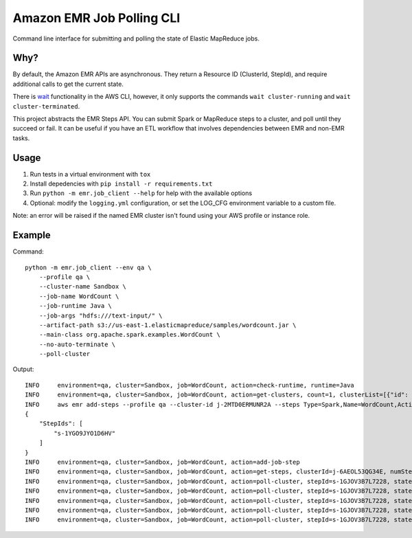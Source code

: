 Amazon EMR Job Polling CLI
==========================
.. image:: https://travis-ci.org/csabatini/amazon-emr-job-polling-cli.svg?branch=master
    :target: https://travis-ci.org/csabatini/amazon-emr-job-polling-cli
.. image:: https://codecov.io/gh/csabatini/amazon-emr-job-polling-cli/branch/master/graph/badge.svg
    :target: https://codecov.io/gh/csabatini/amazon-emr-job-polling-cli
Command line interface for submitting and polling the state of Elastic MapReduce jobs.

Why?
----
By default, the Amazon EMR APIs are asynchronous. They return a Resource ID (ClusterId, StepId), and require additional calls to get the current state.

There is `wait <https://docs.aws.amazon.com/cli/latest/reference/emr/wait/index.html>`_ functionality in the AWS CLI, however, it only supports the commands ``wait cluster-running`` and ``wait cluster-terminated``.

This project abstracts the EMR Steps API. You can submit Spark or MapReduce steps to a cluster, and poll until they succeed or fail. It can be useful if you have an ETL workflow that involves dependencies between EMR and non-EMR tasks.


Usage
-----
1. Run tests in a virtual environment with ``tox``
2. Install depedencies with ``pip install -r requirements.txt``
3. Run ``python -m emr.job_client --help`` for help with the available options
4. Optional: modify the ``logging.yml`` configuration, or set the LOG_CFG environment variable to a custom file.

Note: an error will be raised if the named EMR cluster isn't found using your AWS profile or instance role.

Example
-------
Command: ::
    
    python -m emr.job_client --env qa \
        --profile qa \
        --cluster-name Sandbox \
        --job-name WordCount \
        --job-runtime Java \
        --job-args "hdfs:///text-input/" \
        --artifact-path s3://us-east-1.elasticmapreduce/samples/wordcount.jar \
        --main-class org.apache.spark.examples.WordCount \
        --no-auto-terminate \
        --poll-cluster

Output: ::

    INFO     environment=qa, cluster=Sandbox, job=WordCount, action=check-runtime, runtime=Java
    INFO     environment=qa, cluster=Sandbox, job=WordCount, action=get-clusters, count=1, clusterList=[{"id": "j-6AEOL53QG34E", "name": "Sandbox", "state": "WAITING"}]
    INFO     aws emr add-steps --profile qa --cluster-id j-2MTD0ERMUNR2A --steps Type=Spark,Name=WordCount,ActionOnFailure=CONTINUE,Args=[--deploy-mode,cluster,--master,yarn,--conf,'spark.app.name=WordCount',--class,org.apache.spark.examples.WordCount,--conf,'spark.driver.extraJavaOptions=-DenvironmentKey=qa',--conf,'spark.executor.extraJavaOptions=-DenvironmentKey=qa',s3://us-east-1.elasticmapreduce/samples/wordcount.jar,hdfs:///text-input/]
    {
        "StepIds": [
            "s-1YGO9JYO1D6HV"
        ]
    }
    INFO     environment=qa, cluster=Sandbox, job=WordCount, action=add-job-step
    INFO     environment=qa, cluster=Sandbox, job=WordCount, action=get-steps, clusterId=j-6AEOL53QG34E, numSteps=1
    INFO     environment=qa, cluster=Sandbox, job=WordCount, action=poll-cluster, stepId=s-1GJOV3B7L7228, state=PENDING, createdTime=2017-12-28T18-20-08, minutesElapsed=1.0
    INFO     environment=qa, cluster=Sandbox, job=WordCount, action=poll-cluster, stepId=s-1GJOV3B7L7228, state=RUNNING, createdTime=2017-12-28T18-20-08, minutesElapsed=2.0
    INFO     environment=qa, cluster=Sandbox, job=WordCount, action=poll-cluster, stepId=s-1GJOV3B7L7228, state=RUNNING, createdTime=2017-12-28T18-20-08, minutesElapsed=3.0
    INFO     environment=qa, cluster=Sandbox, job=WordCount, action=poll-cluster, stepId=s-1GJOV3B7L7228, state=RUNNING, createdTime=2017-12-28T18-20-08, minutesElapsed=4.0
    INFO     environment=qa, cluster=Sandbox, job=WordCount, action=poll-cluster, stepId=s-1GJOV3B7L7228, state=COMPLETED, createdTime=2017-12-28T18-20-08, minutesElapsed=5.0

